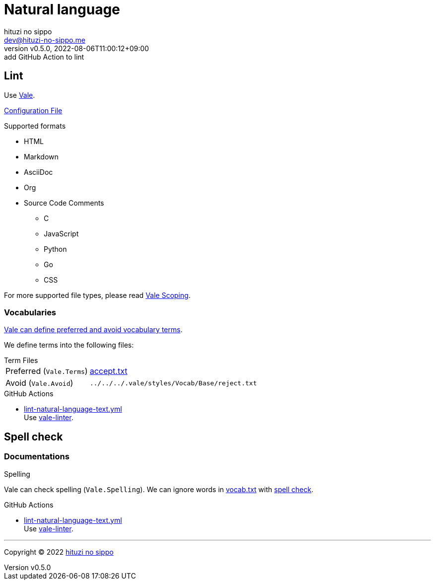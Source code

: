 = Natural language
:author: hituzi no sippo
:email: dev@hituzi-no-sippo.me
:revnumber: v0.5.0
:revdate: 2022-08-06T11:00:12+09:00
:revremark: add GitHub Action to lint
:description: Natural language
:copyright: Copyright (C) 2022 {author}
// Custom Attributes
:creation_date: 2022-07-25T15:19:20+09:00
:github_url: https://github.com
:root_directory: ../../..
:base_directory: {root_directory}/.vale/styles/Vocab/Base
:workflows_directory: {root_directory}/.github/workflows

== Lint

:vale_url: https://vale.sh
Use link:{vale_url}[Vale^].

link:{root_directory}/.vale.ini[Configuration File^]

.Supported formats
* HTML
* Markdown
* AsciiDoc
* Org
* Source Code Comments
** C
** JavaScript
** Python
** Go
** CSS

:vale_topic_docs_url: {vale_url}/docs/topics
For more supported file types,
please read link:{vale_topic_docs_url}/scoping[Vale Scoping^].

=== Vocabularies

link:{vale_topic_docs_url}/vocab/[
Vale can define preferred and avoid vocabulary terms^].

We define terms into the following files:

.Term Files
[horizontal]
Preferred (`Vale.Terms`):: link:{base_directory}/accept.txt[accept.txt^]
Avoid (`Vale.Avoid`):: `{base_directory}/reject.txt`


:filename: lint-natural-language-text.yml
:github_actions_marketplace_url: {github_url}/marketplace/actions
:run_vale_with_reviewdog_link: link:{github_actions_marketplace_url}/vale-linter[vale-linter^]
.GitHub Actions
* link:{workflows_directory}/{filename}[{filename}^] +
  Use {run_vale_with_reviewdog_link}.

== Spell check

=== Documentations

.Spelling
Vale can check spelling (`Vale.Spelling`).
We can ignore words in link:{base_directory}/vocab.txt[vocab.txt^] with
link:{github_url}/errata-ai/vale/blob/v2/internal/rule/Vale/Spelling.yml[
spell check^].

:filename: lint-natural-language-text.yml
.GitHub Actions
* link:{workflows_directory}/{filename}[{filename}^] +
  Use {run_vale_with_reviewdog_link}.


'''

:author_link: link:https://github.com/hituzi-no-sippo[{author}^]
Copyright (C) 2022 {author_link}
